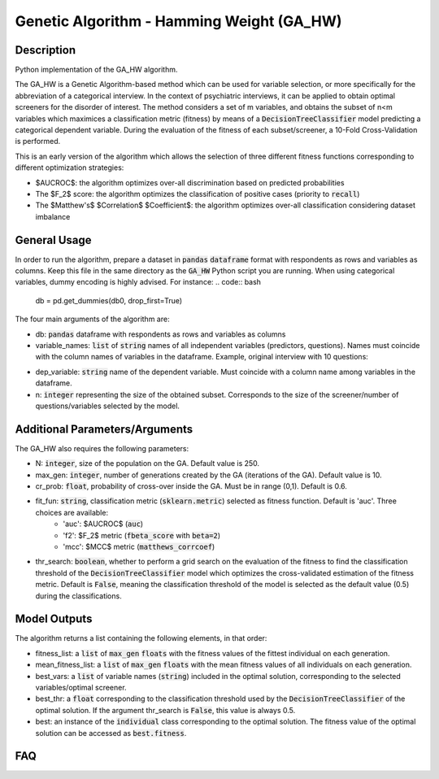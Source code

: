 Genetic Algorithm - Hamming Weight (GA_HW)
======

Description
-----------

Python implementation of the GA_HW algorithm.

The GA_HW is a Genetic Algorithm-based method which can be used for variable selection, or more specifically for the abbreviation of a categorical interview. In the context of psychiatric interviews, it can be applied to obtain optimal screeners for the disorder of interest.
The method considers a set of m variables, and obtains the subset of n<m variables which maximices a classification metric (fitness) by means of a :code:`DecisionTreeClassifier` model predicting a categorical dependent variable. During the evaluation of the fitness of each subset/screener, a 10-Fold Cross-Validation is performed.

This is an early version of the algorithm which allows the selection of three different fitness functions corresponding to different optimization strategies:

- $AUCROC$: the algorithm optimizes over-all discrimination based on predicted probabilities
- The $F_2$ score: the algorithm optimizes the classification of positive cases (priority to :code:`recall`)
- The $Matthew's$ $Correlation$ $Coefficient$: the algorithm optimizes over-all classification considering dataset imbalance


General Usage
-----

In order to run the algorithm, prepare a dataset in :code:`pandas` :code:`dataframe` format with respondents as rows and variables as columns.
Keep this file in the same directory as the :code:`GA_HW` Python script you are running. When using categorical variables, dummy encoding is highly advised. For instance:
.. code:: bash
    db = pd.get_dummies(db0, drop_first=True)

.. code:: bash
    results = GA_HW.opt(db, variable_names, dep_variable, n, N=250, max_gen=10, cr_prob=0.6, fit_fun='auc', thr_search=False)

The four main arguments of the algorithm are:

- db: :code:`pandas` dataframe with respondents as rows and variables as columns
- variable_names: :code:`list` of :code:`string` names of all independent variables (predictors, questions). Names must coincide with the column names of variables in the dataframe. Example, original interview with 10 questions:
.. code:: bash
    variable_names = ['Q1', 'Q2, 'Q3', 'Q4', 'Q5', 'Q6', 'Q7', 'Q8', 'Q9', 'Q10']

- dep_variable: :code:`string` name of the dependent variable. Must coincide with a column name among variables in the dataframe.
- n: :code:`integer` representing the size of the obtained subset. Corresponds to the size of the screener/number of questions/variables selected by the model.

Additional Parameters/Arguments
-----

The GA_HW also requires the following parameters:

- N: :code:`integer`, size of the population on the GA. Default value is 250.
- max_gen: :code:`integer`, number of generations created by the GA (iterations of the GA). Default value is 10.
- cr_prob: :code:`float`, probability of cross-over inside the GA. Must be in range (0,1). Default is 0.6.
- fit_fun: :code:`string`, classification metric (:code:`sklearn.metric`) selected as fitness function. Default is 'auc'. Three choices are available:
	- 'auc': $AUCROC$ (:code:`auc`)
	- 'f2': $F_2$ metric (:code:`fbeta_score` with :code:`beta=2`)
	- 'mcc': $MCC$ metric (:code:`matthews_corrcoef`)
- thr_search: :code:`boolean`, whether to perform a grid search on the evaluation of the fitness to find the classification threshold of the :code:`DecisionTreeClassifier` model which optimizes the cross-validated estimation of the fitness metric. Default is :code:`False`, meaning the classification threshold of the model is selected as the default value (0.5) during the classifications.


Model Outputs
------------------

The algorithm returns a list containing the following elements, in that order:

- fitness_list: a :code:`list` of :code:`max_gen` :code:`floats` with the fitness values of the fittest individual on each generation.
- mean_fitness_list: a :code:`list` of :code:`max_gen` :code:`floats` with the mean fitness values of all individuals on each generation.
- best_vars: a :code:`list` of variable names (:code:`string`) included in the optimal solution, corresponding to the selected variables/optimal screener. 
- best_thr: a :code:`float` corresponding to the classification threshold used by the :code:`DecisionTreeClassifier` of the optimal solution. If the argument thr_search is :code:`False`, this value is always 0.5.
- best: an instance of the :code:`individual` class corresponding to the optimal solution. The fitness value of the optimal solution can be accessed as :code:`best.fitness`.

FAQ
---
